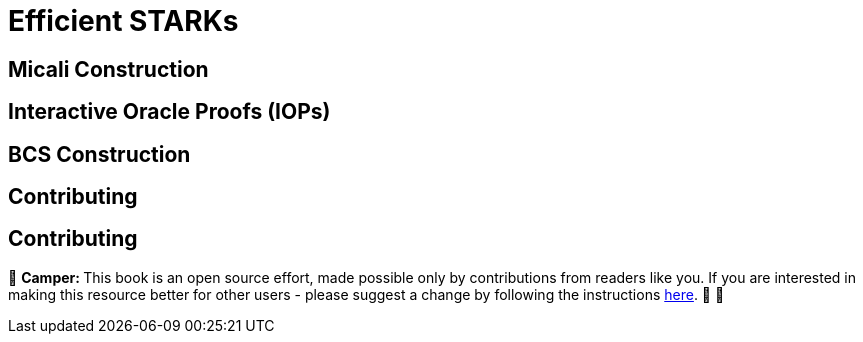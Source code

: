 [id="efficient_starks"]

= Efficient STARKs

== Micali Construction

== Interactive Oracle Proofs (IOPs)

== BCS Construction

== Contributing

== Contributing

🎯 +++<strong>+++Camper: +++</strong>+++ This book is an open source effort, made possible only by contributions from readers like you. If you are interested in making this resource better for other users - please suggest a change by following the instructions link:../../../CONTRIBUTING.adoc[here]. 🎯 🎯


